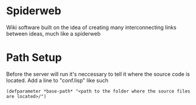 * Spiderweb
  Wiki software built on the idea of creating many interconnecting links between
  ideas, much like a spiderweb
* Path Setup
  Before the server will run it's neccessary to tell it where the source code is
  located. Add a line to "conf.lisp" like such
#+begin_src 
(defparameter *base-path* "<path to the folder where the source files are located>/")
#+end_src

